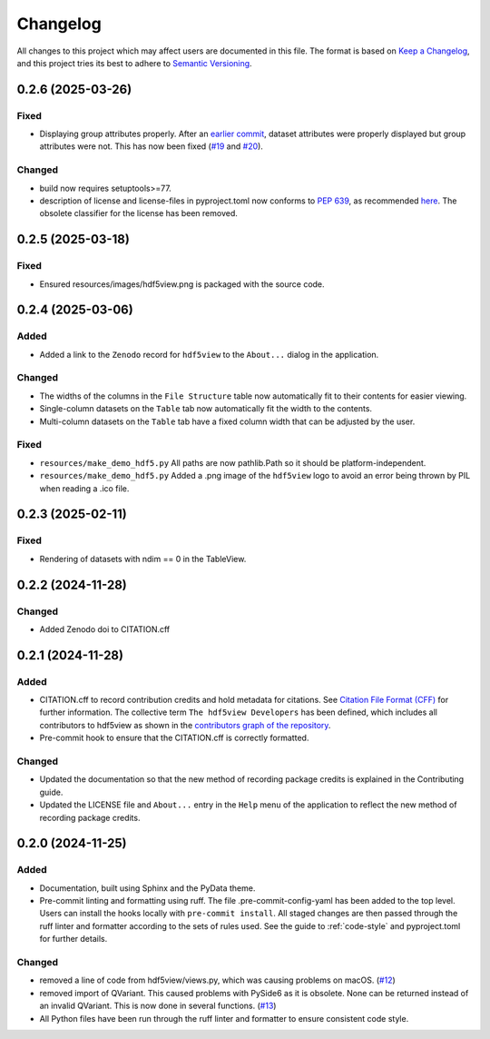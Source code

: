 .. _changelog:

=========
Changelog
=========

All changes to this project which may affect users are documented in this file. The format is based
on `Keep a Changelog <https://keepachangelog.com/en/1.1.0>`__, and this project tries
its best to adhere to `Semantic Versioning <https://semver.org/spec/v2.0.0.html>`__.

..
   Categories are:

   Added
   -----

   Changed
   -------

   Removed
   -------

   Deprecated
   ----------

   Fixed
   -----

0.2.6 (2025-03-26)
==================

Fixed
-----

- Displaying group attributes properly. After an `earlier commit <https://github.com/tgwoodcock/hdf5view/commit/1e1bde078f744c119e14f7a3f7a24d7ad9f3bd24>`_, dataset attributes were properly displayed but group attributes were not. This has now been fixed (`#19 <https://github.com/tgwoodcock/hdf5view/issues/19>`_ and `#20 <https://github.com/tgwoodcock/hdf5view/pull/20>`_).

Changed
-------

- build now requires setuptools>=77.
- description of license and license-files in pyproject.toml now conforms to `PEP 639 <https://peps.python.org/pep-0639/>`_, as recommended `here <https://packaging.python.org/en/latest/guides/writing-pyproject-toml/#license>`_. The obsolete classifier for the license has been removed.

0.2.5 (2025-03-18)
==================

Fixed
-----

- Ensured resources/images/hdf5view.png is packaged with the source code.

0.2.4 (2025-03-06)
==================

Added
-----

- Added a link to the ``Zenodo`` record for ``hdf5view`` to the ``About...`` dialog in the application.

Changed
-------

- The widths of the columns in the ``File Structure`` table now automatically fit to their contents for easier viewing.
- Single-column datasets on the ``Table`` tab now automatically fit the width to the contents.
- Multi-column datasets on the ``Table`` tab have a fixed column width that can be adjusted by the user.

Fixed
-----

- ``resources/make_demo_hdf5.py`` All paths are now pathlib.Path so it should be platform-independent.
- ``resources/make_demo_hdf5.py`` Added a .png image of the ``hdf5view`` logo to avoid an error being thrown by PIL when reading a .ico file.

0.2.3 (2025-02-11)
==================

Fixed
-----

- Rendering of datasets with ndim == 0 in the TableView.

0.2.2 (2024-11-28)
==================

Changed
-------

- Added Zenodo doi to CITATION.cff

0.2.1 (2024-11-28)
==================

Added
-----

- CITATION.cff to record contribution credits and hold metadata for citations. See `Citation File Format (CFF) <https://citation-file-format.github.io/>`_ for further information. The collective term ``The hdf5view Developers`` has been defined, which includes all contributors to hdf5view as shown in the 
  `contributors graph of the repository <https://github.com/tgwoodcock/hdf5view/graphs/contributors>`_.
- Pre-commit hook to ensure that the CITATION.cff is correctly formatted.

Changed
-------

- Updated the documentation so that the new method of recording package credits is explained in the Contributing guide.
- Updated the LICENSE file and ``About...`` entry in the ``Help`` menu of the application to reflect the new method of recording package credits.

0.2.0 (2024-11-25)
==================

Added
-----

- Documentation, built using Sphinx and the PyData theme.
- Pre-commit linting and formatting using ruff. The file .pre-commit-config-yaml has been added to the top level. Users can install the hooks locally with ``pre-commit install``. All staged changes are then passed through the ruff linter and formatter according to the sets of rules used. See the guide to :ref:`code-style` and pyproject.toml for further details.

Changed
-------

- removed a line of code from hdf5view/views.py, which was causing problems on macOS. (`#12 <https://github.com/tgwoodcock/hdf5view/issues/12>`_)
- removed import of QVariant. This caused problems with PySide6 as it is obsolete. None can be returned instead of an invalid QVariant. This is now done in several functions. (`#13 <https://github.com/tgwoodcock/hdf5view/issues/13>`_)
- All Python files have been run through the ruff linter and formatter to ensure consistent code style.